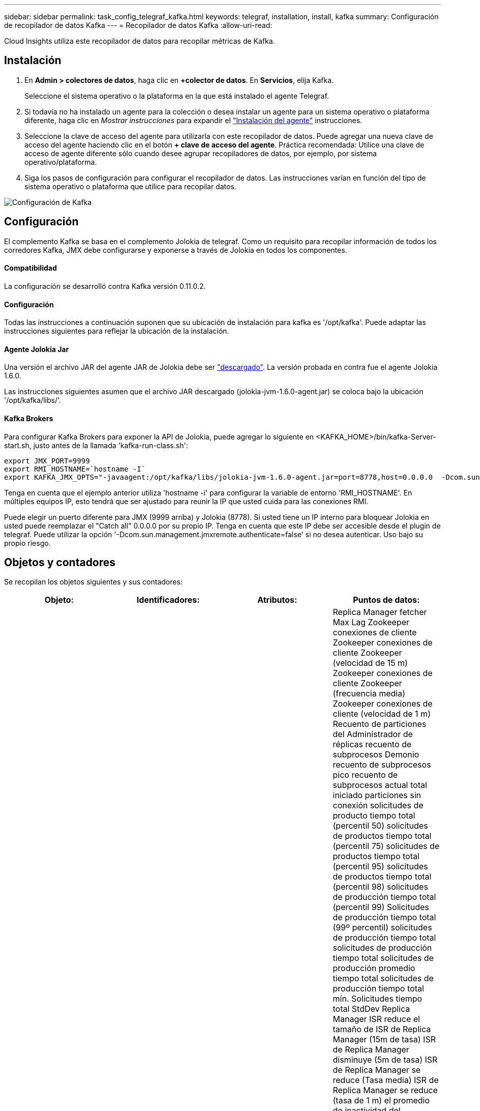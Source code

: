 ---
sidebar: sidebar 
permalink: task_config_telegraf_kafka.html 
keywords: telegraf, installation, install, kafka 
summary: Configuración de recopilador de datos Kafka 
---
= Recopilador de datos Kafka
:allow-uri-read: 


[role="lead"]
Cloud Insights utiliza este recopilador de datos para recopilar métricas de Kafka.



== Instalación

. En *Admin > colectores de datos*, haga clic en *+colector de datos*. En *Servicios*, elija Kafka.
+
Seleccione el sistema operativo o la plataforma en la que está instalado el agente Telegraf.

. Si todavía no ha instalado un agente para la colección o desea instalar un agente para un sistema operativo o plataforma diferente, haga clic en _Mostrar instrucciones_ para expandir el link:task_config_telegraf_agent.html["Instalación del agente"] instrucciones.
. Seleccione la clave de acceso del agente para utilizarla con este recopilador de datos. Puede agregar una nueva clave de acceso del agente haciendo clic en el botón *+ clave de acceso del agente*. Práctica recomendada: Utilice una clave de acceso de agente diferente sólo cuando desee agrupar recopiladores de datos, por ejemplo, por sistema operativo/plataforma.
. Siga los pasos de configuración para configurar el recopilador de datos. Las instrucciones varían en función del tipo de sistema operativo o plataforma que utilice para recopilar datos.


image:KafkaDCConfigWindows.png["Configuración de Kafka"]



== Configuración

El complemento Kafka se basa en el complemento Jolokia de telegraf. Como un requisito para recopilar información de todos los corredores Kafka, JMX debe configurarse y exponerse a través de Jolokia en todos los componentes.



==== Compatibilidad

La configuración se desarrolló contra Kafka versión 0.11.0.2.



==== Configuración

Todas las instrucciones a continuación suponen que su ubicación de instalación para kafka es '/opt/kafka'. Puede adaptar las instrucciones siguientes para reflejar la ubicación de la instalación.



==== Agente Jolokia Jar

Una versión el archivo JAR del agente JAR de Jolokia debe ser link:https://jolokia.org/download.html["descargado"]. La versión probada en contra fue el agente Jolokia 1.6.0.

Las instrucciones siguientes asumen que el archivo JAR descargado (jolokia-jvm-1.6.0-agent.jar) se coloca bajo la ubicación '/opt/kafka/libs/'.



==== Kafka Brokers

Para configurar Kafka Brokers para exponer la API de Jolokia, puede agregar lo siguiente en <KAFKA_HOME>/bin/kafka-Server-start.sh, justo antes de la llamada 'kafka-run-class.sh':

[listing]
----
export JMX_PORT=9999
export RMI_HOSTNAME=`hostname -I`
export KAFKA_JMX_OPTS="-javaagent:/opt/kafka/libs/jolokia-jvm-1.6.0-agent.jar=port=8778,host=0.0.0.0  -Dcom.sun.management.jmxremote.password.file=/opt/kafka/config/jmxremote.password -Dcom.sun.management.jmxremote.ssl=false -Djava.rmi.server.hostname=$RMI_HOSTNAME -Dcom.sun.management.jmxremote.rmi.port=$JMX_PORT"
----
Tenga en cuenta que el ejemplo anterior utiliza 'hostname -i' para configurar la variable de entorno 'RMI_HOSTNAME'. En múltiples equipos IP, esto tendrá que ser ajustado para reunir la IP que usted cuida para las conexiones RMI.

Puede elegir un puerto diferente para JMX (9999 arriba) y Jolokia (8778). Si usted tiene un IP interno para bloquear Jolokia en usted puede reemplazar el "Catch all" 0.0.0.0 por su propio IP. Tenga en cuenta que este IP debe ser accesible desde el plugin de telegraf. Puede utilizar la opción '-Dcom.sun.management.jmxremote.authenticate=false' si no desea autenticar. Uso bajo su propio riesgo.



== Objetos y contadores

Se recopilan los objetos siguientes y sus contadores:

[cols="<.<,<.<,<.<,<.<"]
|===
| Objeto: | Identificadores: | Atributos: | Puntos de datos: 


| Kafka Broker | Agente de espacio de nombres del clúster | Dirección IP del nodo de nombre | Replica Manager fetcher Max Lag Zookeeper conexiones de cliente Zookeeper conexiones de cliente Zookeeper (velocidad de 15 m) Zookeeper conexiones de cliente Zookeeper (frecuencia media) Zookeeper conexiones de cliente (velocidad de 1 m) Recuento de particiones del Administrador de réplicas recuento de subprocesos Demonio recuento de subprocesos pico recuento de subprocesos actual total iniciado particiones sin conexión solicitudes de producto tiempo total (percentil 50) solicitudes de productos tiempo total (percentil 75) solicitudes de productos tiempo total (percentil 95) solicitudes de productos tiempo total (percentil 98) solicitudes de producción tiempo total (percentil 99) Solicitudes de producción tiempo total (99º percentil) solicitudes de producción tiempo total solicitudes de producción tiempo total solicitudes de producción promedio tiempo total solicitudes de producción tiempo total mín. Solicitudes tiempo total StdDev Replica Manager ISR reduce el tamaño de ISR de Replica Manager (15m de tasa) ISR de Replica Manager disminuye (5m de tasa) ISR de Replica Manager se reduce (Tasa media) ISR de Replica Manager se reduce (tasa de 1 m) el promedio de inactividad del controlador de solicitudes media del controlador de solicitudes (tasa media) el promedio de inactividad del controlador de solicitudes (tasa de 5 m) el promedio de inactividad del controlador de solicitudes (tasa de 1 m) Recolección de elementos no utilizados G1 Old Generation Count Garbage Collection G1 Old Generation Time Garbage Collection G1 Young Generation Count Garbage Collection G1 Young Generation Time Zookeeper Read Only Connects (tasa de 15 m) Zookeeper Read Only Connects (tasa de 5 m) Zookeeper Read Only Connects (tasa media) Zookeeper Read Only (Tasa de 1 m) solicitudes de procesador de red solicitudes promedio de inactividad de Fetch Follhower tiempo total (percentil 50) solicitudes de Fetch Follhower tiempo total (percentil 75) solicitudes de Fetch Follhower tiempo total (percentil 98) solicitudes de tiempo total de Fetch Follwer (percentil 99) solicitudes de tiempo total de Fetch Follhower (percentil 99) Solicitudes de Fetch Follerwer tiempo total solicitudes de Fetch Follhower tiempo total solicitudes máx. De Fetch Follhower tiempo total solicitudes de Fetch Follhower tiempo total solicitudes mín. De Fetch Follhower tiempo total solicitudes StdDev esperando en producir solicitudes de red purgatorias solicitudes de Fetch Consumer Network solicitudes de Fetch (5m rate) solicitudes de red Fetch Consumer (15m rate) Solicitudes de red Fetch Consumer (tarifa media) Network solicita Fetch Consumer (tarifa de 1 m) elecciones de líder impuro elecciones de líder (tarifa de 15 m) elecciones de líder impuro (tarifa de 5 m) elecciones de líder impuro (tarifa media) elecciones de líder sucio (tarifa de 1 m) Controladores activos Heap memoria confirmada Hap memoria Init Heap memoria memoria memoria memoria memoria Máx. Hap memoria utilizada Zookeeper sesión caduca Zookeeper sesión caduca (15 m tasa) Zookeeper Session caduca (5 m tasa) Zookeeper Session caduca (1 m tasa) fallos de autenticación Zookeeper fallos de autenticación Zookeeper caduca (tasa 15 m) Zookeeper fallos de autenticación Zookeeper (tasa de Zookeeper caduca) Errores de autenticación de zookeeper (tasa media) fallas de autenticación de zookeeper (tasa de 1 m) tiempo de elección líder (percentil 50) tiempo de elección líder (percentil 75) tiempo de elección líder (percentil 95) tiempo de elección líder (percentil 99) tiempo de elección líder (percentil 99) tiempo de elección líder (tasa de percentil 99) Tiempo de elección del líder (tasa de 5m) tiempo de elección máximo líder tiempo de elección promedio líder tiempo de elección (tasa media) líder tiempo de elección mínimo líder tiempo de elección (tasa de 1m) líder tiempo de elección (stddev) solicitudes de red Fetch Folhower solicitudes de red Fetch Follhower (tasa de 15m) solicitudes de red Fetch Follhower (tasa de 5m) Solicitudes de red Fetch Follerwer (tasa media) solicitudes de red Fetch Follhower (tasa de 1 m) Broker mensajes de tema Broker mensajes de tema (tasa de 15 m) mensajes de tema de agente (tasa media) mensajes de tema de agente (tasa de 1 m) bytes de tema de agente en bytes de tema de agente en (tasa de 15 m) bytes de tema de agente en broker (Tasa de 5 m) Broker Topic bytes in (tasa media) Broker Topic bytes in (tasa de 1 m) Zookeeper desconecta Count Zookeeper desconecta (tasa de 15 m) Zookeeper desconecta (tasa media) Zookeeper desconecta (tasa media) solicitudes de red Fetch Consumer total Time (porcentaje 50) solicitudes de red Fetch Consumer total Time (porcentaje 75) Solicitudes de red recuperar tiempo total del consumidor (95o percentil) solicitudes de red obtener tiempo total del consumidor (percentil 98) solicitudes de red recuperar tiempo total del consumidor (999 percentil) solicitudes de red recuperar tiempo total del consumidor (99 percentil) Solicitudes de red solicitudes de Fetch Consumer total Time Network solicitudes de red Fetch Consumer total Time solicitudes de red Fetch Consumer total Time solicitudes de red Fetch Consumer total Time StdDev LeaderCount solicitudes de espera en Fetch Purgatory Broker tema bytes Out Broker bytes de tema de intermediario (tasa de 15 m) Bytes de tema del agente fuera (tasa de 5 m) bytes de tema del agente fuera (tasa media) bytes de tema del agente fuera (tasa de 1 m) autenticaciones del Zookeeper autenticaciones del Zookeeper (tasa de 15 m) Autentaciones del Zookeeper (tasa media) autenticaciones del Zookeeper (tasa de 1 m) producen solicitudes de recuento (tasa de 15 m) (Tasa media) solicitudes de producción (tasa de 1 m) Replica Manager ISR amplía Replica Manager ISR (tasa de 15 m) Replica Manager ISR expande (tasa de 5 m) Replica Manager ISR expande (tasa media) Replica Manager ISR expande (tasa de 1 m) Replica Manager en particiones replicadas 
|===


== Resolución de problemas

Puede encontrar información adicional en link:concept_requesting_support.html["Soporte técnico"] página.
